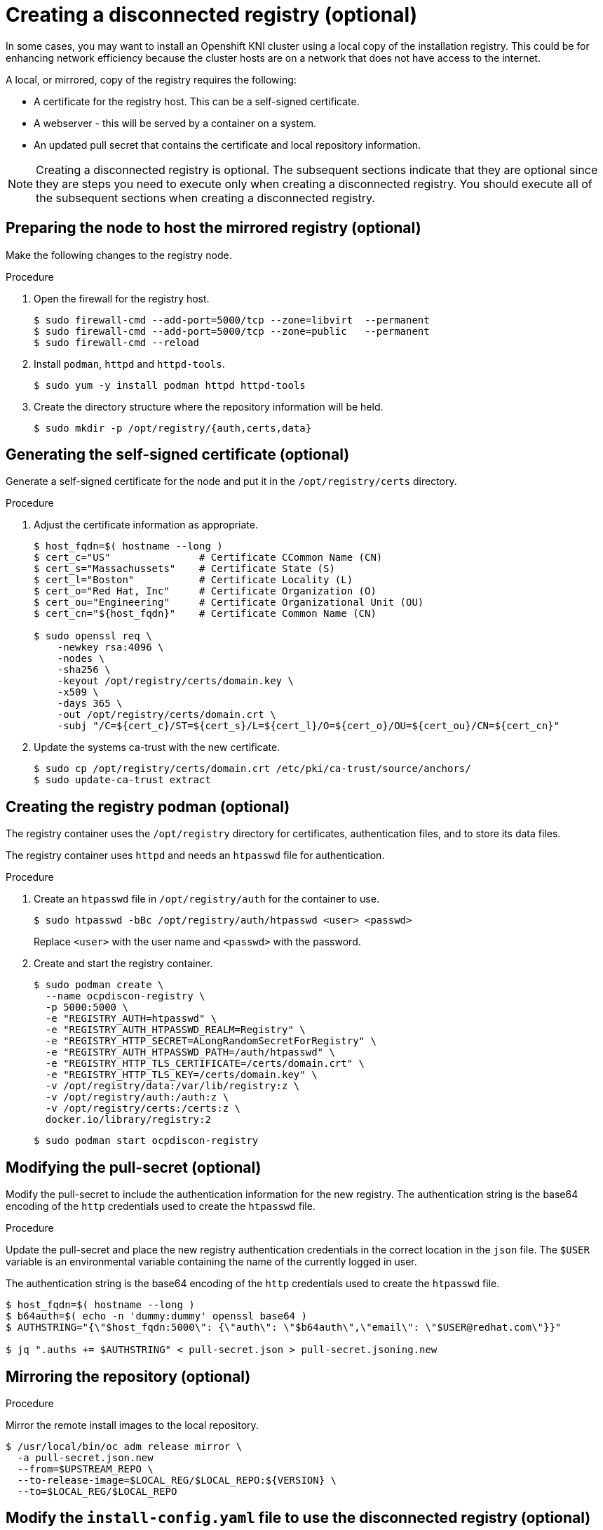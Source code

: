 // Module included in the following assemblies:
//
// * list of assemblies where this module is included
// install/installing_bare_metal_ipi/ipi-install-installation-workflow.adoc

[id="ipi-install-creating-a-disconnected-registry_{context}"]

= Creating a disconnected registry (optional)

In some cases, you may want to install an Openshift KNI cluster using a local copy of the installation registry. This could be for enhancing network efficiency because the cluster hosts are on a network that does not have access to the internet.

A local, or mirrored, copy of the registry requires the following:

* A certificate for the registry host. This can be a self-signed certificate.
* A webserver - this will be served by a container on a system.
* An updated pull secret that contains the certificate and local repository information.

[NOTE]
====
Creating a disconnected registry is optional. The subsequent sections indicate that they are optional since they are steps you need to execute only when creating a disconnected registry. You should execute all of the subsequent sections when creating a disconnected registry.  
====

== Preparing the node to host the mirrored registry (optional)

Make the following changes to the registry node.

.Procedure

. Open the firewall for the registry host.
+
----
$ sudo firewall-cmd --add-port=5000/tcp --zone=libvirt  --permanent
$ sudo firewall-cmd --add-port=5000/tcp --zone=public   --permanent
$ sudo firewall-cmd --reload
----

. Install `podman`, `httpd` and `httpd-tools`.
+
----
$ sudo yum -y install podman httpd httpd-tools
----

. Create the directory structure where the repository information will be held.
+
----
$ sudo mkdir -p /opt/registry/{auth,certs,data}
----


== Generating the self-signed certificate (optional)

Generate a self-signed certificate for the node and put it in the `/opt/registry/certs` directory.

.Procedure

. Adjust the certificate information as appropriate.
+
----
$ host_fqdn=$( hostname --long )
$ cert_c="US"               # Certificate CCommon Name (CN)
$ cert_s="Massachussets"    # Certificate State (S)
$ cert_l="Boston"           # Certificate Locality (L)
$ cert_o="Red Hat, Inc"     # Certificate Organization (O)
$ cert_ou="Engineering"     # Certificate Organizational Unit (OU)
$ cert_cn="${host_fqdn}"    # Certificate Common Name (CN)

$ sudo openssl req \
    -newkey rsa:4096 \
    -nodes \
    -sha256 \
    -keyout /opt/registry/certs/domain.key \
    -x509 \
    -days 365 \
    -out /opt/registry/certs/domain.crt \
    -subj "/C=${cert_c}/ST=${cert_s}/L=${cert_l}/O=${cert_o}/OU=${cert_ou}/CN=${cert_cn}"
----

. Update the systems ca-trust with the new certificate.
+
----
$ sudo cp /opt/registry/certs/domain.crt /etc/pki/ca-trust/source/anchors/
$ sudo update-ca-trust extract
----

== Creating the registry podman (optional)

The registry container uses the `/opt/registry` directory for certificates, authentication files, and to store its data files.

The registry container uses `httpd` and needs an `htpasswd` file for authentication.

.Procedure

. Create an `htpasswd` file in `/opt/registry/auth` for the container to use.
+
----
$ sudo htpasswd -bBc /opt/registry/auth/htpasswd <user> <passwd>
----
+
Replace `<user>` with the user name and `<passwd>` with the password.

. Create and start the registry container.
+
----
$ sudo podman create \
  --name ocpdiscon-registry \
  -p 5000:5000 \
  -e "REGISTRY_AUTH=htpasswd" \
  -e "REGISTRY_AUTH_HTPASSWD_REALM=Registry" \
  -e "REGISTRY_HTTP_SECRET=ALongRandomSecretForRegistry" \
  -e "REGISTRY_AUTH_HTPASSWD_PATH=/auth/htpasswd" \
  -e "REGISTRY_HTTP_TLS_CERTIFICATE=/certs/domain.crt" \
  -e "REGISTRY_HTTP_TLS_KEY=/certs/domain.key" \
  -v /opt/registry/data:/var/lib/registry:z \
  -v /opt/registry/auth:/auth:z \
  -v /opt/registry/certs:/certs:z \
  docker.io/library/registry:2
----
+
----
$ sudo podman start ocpdiscon-registry
----

== Modifying the pull-secret (optional)

Modify the pull-secret to include the authentication information for the new registry. The authentication string is the base64 encoding of the `http` credentials used to create the `htpasswd` file.

.Procedure

Update the pull-secret and place the new registry authentication credentials in the correct location in the `json` file. The `$USER` variable is an environmental variable containing the name of the currently logged in user.

The authentication string is the base64 encoding of the `http` credentials used to create the `htpasswd` file.

----
$ host_fqdn=$( hostname --long )
$ b64auth=$( echo -n 'dummy:dummy' openssl base64 )
$ AUTHSTRING="{\"$host_fqdn:5000\": {\"auth\": \"$b64auth\",\"email\": \"$USER@redhat.com\"}}"

$ jq ".auths += $AUTHSTRING" < pull-secret.json > pull-secret.jsoning.new
----

== Mirroring the repository (optional)

.Procedure

Mirror the remote install images to the local repository.

----
$ /usr/local/bin/oc adm release mirror \
  -a pull-secret.json.new
  --from=$UPSTREAM_REPO \
  --to-release-image=$LOCAL_REG/$LOCAL_REPO:${VERSION} \
  --to=$LOCAL_REG/$LOCAL_REPO
----

== Modify the `install-config.yaml` file to use the disconnected registry (optional)

The `install-config.yaml` file should use the newly created pull-secret.
The `install-config.yaml` file must also contain the disconnected registry node's certificate and registry information.

.Procedure

. Add the disconnected registry node's certificate to the `install-config.yaml` file. The certificate should follow the `"additionalTrustBundle: |"` line and be properly indented, usually by two spaces.
+
----
echo "additionalTrustBundle: |" >> install-config.yaml
sed -e 's/^/  /' /opt/registry/certs/domain.crt >> install-config.yaml
----

. Add the mirror information for the registry to the `install-config.yaml` file.
+
----
echo "imageContentSources:" >> install-config.yaml
echo "- mirrors:" >> install-config.yaml
echo "  - $host_fqdn:5000/ocp4/openshift4" >> install-config.yaml
echo "  source: quay.io/openshift-release-dev/ocp-v4.0-art-dev" >> install-config.yaml
echo "- mirrors:" >> install-config.yaml
echo "  - $host_fqdn:5000/ocp4/openshift4" >> install-config.yaml
echo "  source: registry.svc.ci.openshift.org/ocp/release" >> install-config.yaml
----
